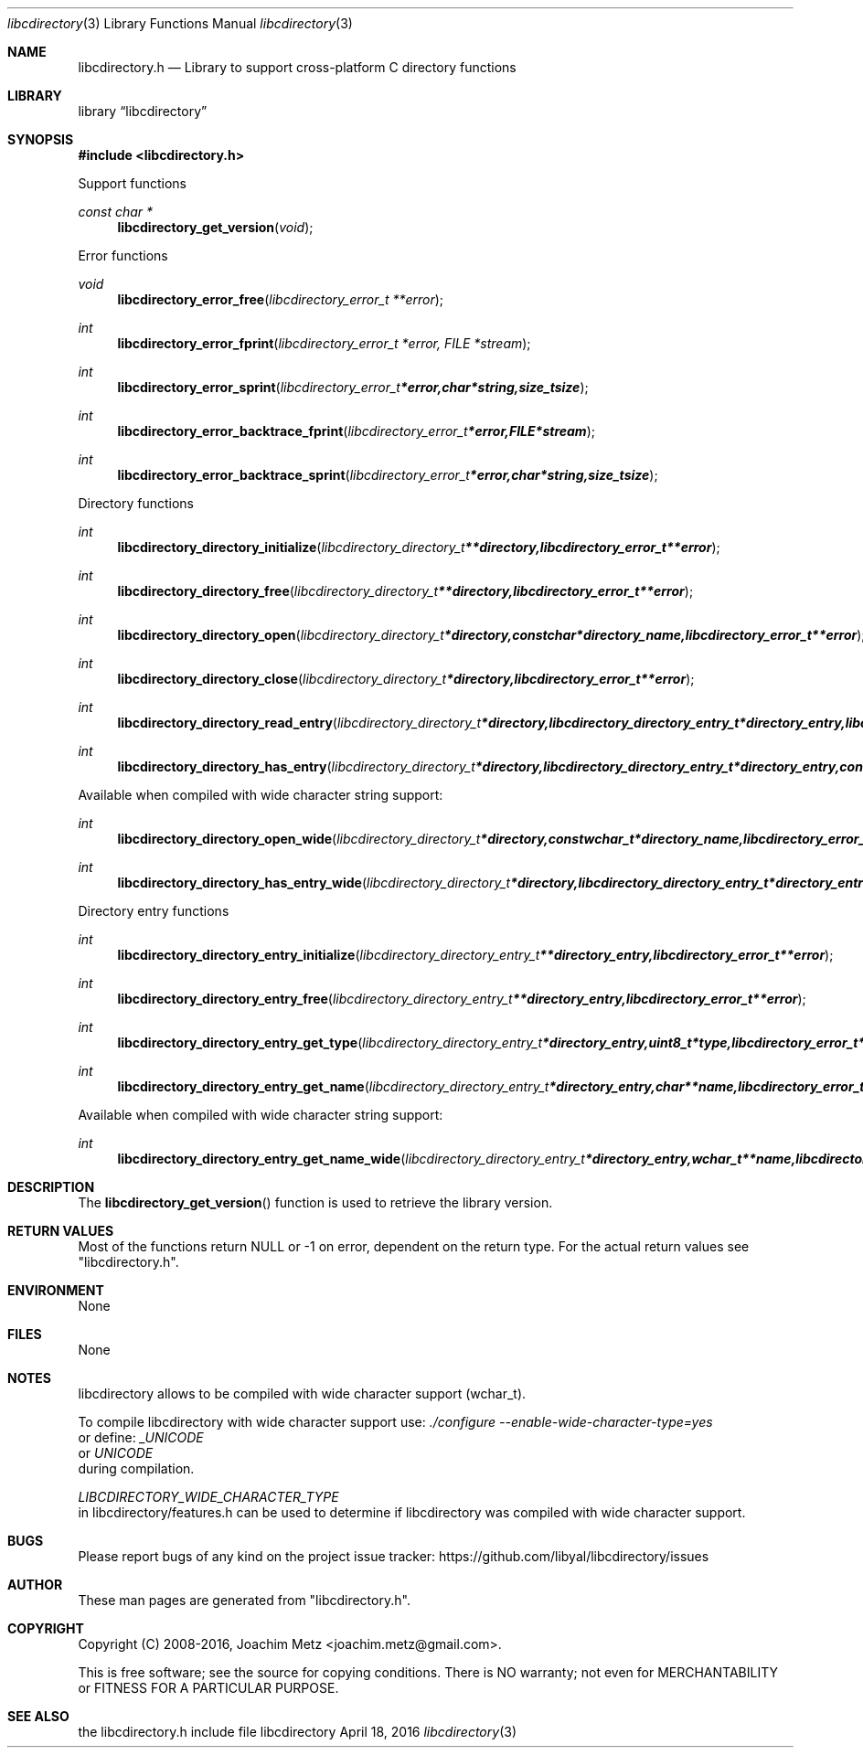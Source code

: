 .Dd April 18, 2016
.Dt libcdirectory 3
.Os libcdirectory
.Sh NAME
.Nm libcdirectory.h
.Nd Library to support cross-platform C directory functions
.Sh LIBRARY
.Lb libcdirectory
.Sh SYNOPSIS
.In libcdirectory.h
.Pp
Support functions
.Ft const char *
.Fn libcdirectory_get_version "void"
.Pp
Error functions
.Ft void
.Fn libcdirectory_error_free "libcdirectory_error_t **error"
.Ft int
.Fn libcdirectory_error_fprint "libcdirectory_error_t *error, FILE *stream"
.Ft int
.Fn libcdirectory_error_sprint "libcdirectory_error_t *error, char *string, size_t size"
.Ft int
.Fn libcdirectory_error_backtrace_fprint "libcdirectory_error_t *error, FILE *stream"
.Ft int
.Fn libcdirectory_error_backtrace_sprint "libcdirectory_error_t *error, char *string, size_t size"
.Pp
Directory functions
.Ft int
.Fn libcdirectory_directory_initialize "libcdirectory_directory_t **directory, libcdirectory_error_t **error"
.Ft int
.Fn libcdirectory_directory_free "libcdirectory_directory_t **directory, libcdirectory_error_t **error"
.Ft int
.Fn libcdirectory_directory_open "libcdirectory_directory_t *directory, const char *directory_name, libcdirectory_error_t **error"
.Ft int
.Fn libcdirectory_directory_close "libcdirectory_directory_t *directory, libcdirectory_error_t **error"
.Ft int
.Fn libcdirectory_directory_read_entry "libcdirectory_directory_t *directory, libcdirectory_directory_entry_t *directory_entry, libcdirectory_error_t **error"
.Ft int
.Fn libcdirectory_directory_has_entry "libcdirectory_directory_t *directory, libcdirectory_directory_entry_t *directory_entry, const char *entry_name, size_t entry_name_length, uint8_t entry_type, uint8_t compare_flags, libcdirectory_error_t **error"
.Pp
Available when compiled with wide character string support:
.Ft int
.Fn libcdirectory_directory_open_wide "libcdirectory_directory_t *directory, const wchar_t *directory_name, libcdirectory_error_t **error"
.Ft int
.Fn libcdirectory_directory_has_entry_wide "libcdirectory_directory_t *directory, libcdirectory_directory_entry_t *directory_entry, const wchar_t *entry_name, size_t entry_name_length, uint8_t entry_type, uint8_t compare_flags, libcdirectory_error_t **error"
.Pp
Directory entry functions
.Ft int
.Fn libcdirectory_directory_entry_initialize "libcdirectory_directory_entry_t **directory_entry, libcdirectory_error_t **error"
.Ft int
.Fn libcdirectory_directory_entry_free "libcdirectory_directory_entry_t **directory_entry, libcdirectory_error_t **error"
.Ft int
.Fn libcdirectory_directory_entry_get_type "libcdirectory_directory_entry_t *directory_entry, uint8_t *type, libcdirectory_error_t **error"
.Ft int
.Fn libcdirectory_directory_entry_get_name "libcdirectory_directory_entry_t *directory_entry, char **name, libcdirectory_error_t **error"
.Pp
Available when compiled with wide character string support:
.Ft int
.Fn libcdirectory_directory_entry_get_name_wide "libcdirectory_directory_entry_t *directory_entry, wchar_t **name, libcdirectory_error_t **error"
.Sh DESCRIPTION
The
.Fn libcdirectory_get_version
function is used to retrieve the library version.
.Sh RETURN VALUES
Most of the functions return NULL or \-1 on error, dependent on the return type.
For the actual return values see "libcdirectory.h".
.Sh ENVIRONMENT
None
.Sh FILES
None
.Sh NOTES
libcdirectory allows to be compiled with wide character support (wchar_t).

To compile libcdirectory with wide character support use:
.Ar ./configure --enable-wide-character-type=yes
 or define:
.Ar _UNICODE
 or
.Ar UNICODE
 during compilation.

.Ar LIBCDIRECTORY_WIDE_CHARACTER_TYPE
 in libcdirectory/features.h can be used to determine if libcdirectory was compiled with wide character support.
.Sh BUGS
Please report bugs of any kind on the project issue tracker: https://github.com/libyal/libcdirectory/issues
.Sh AUTHOR
These man pages are generated from "libcdirectory.h".
.Sh COPYRIGHT
Copyright (C) 2008-2016, Joachim Metz <joachim.metz@gmail.com>.

This is free software; see the source for copying conditions.
There is NO warranty; not even for MERCHANTABILITY or FITNESS FOR A PARTICULAR PURPOSE.
.Sh SEE ALSO
the libcdirectory.h include file
